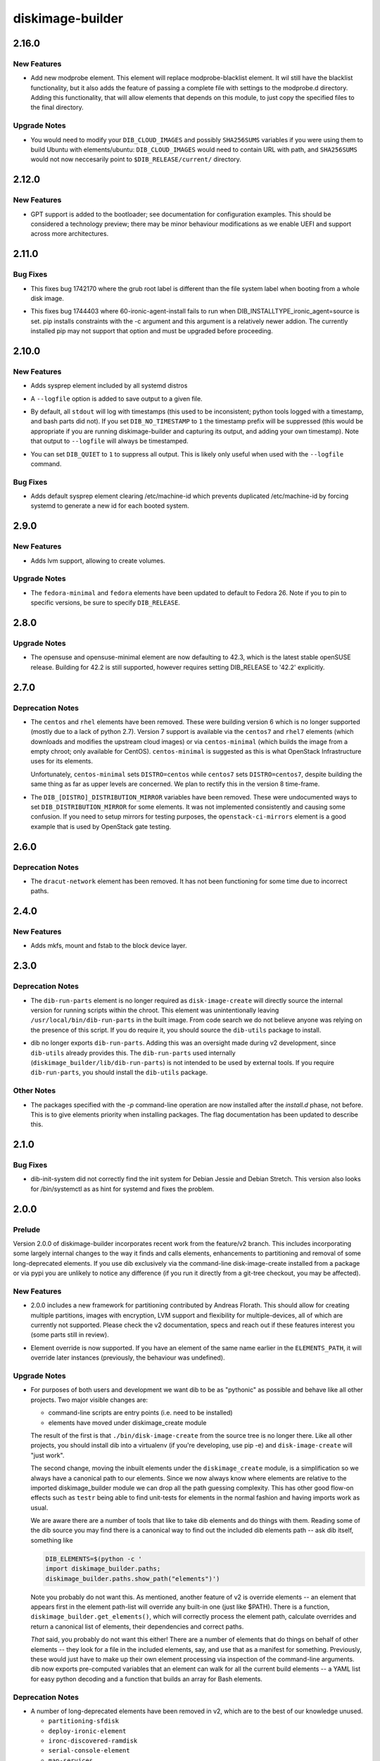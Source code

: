 =================
diskimage-builder
=================

.. _diskimage-builder_2.16.0:

2.16.0
======

.. _diskimage-builder_2.16.0_New Features:

New Features
------------

.. releasenotes/notes/add-modprobe-element-8e3b0287ebb11920.yaml @ 31383970c72cd96e9b69c7e4a9e5a92bf9f72529

- Add new modprobe element. This element will replace modprobe-blacklist element. It wil still have the blacklist functionality, but it also adds the feature of passing a complete file with settings to the modprobe.d directory. Adding this functionality, that will allow elements that depends on this module, to just copy the specified files to the final directory.


.. _diskimage-builder_2.16.0_Upgrade Notes:

Upgrade Notes
-------------

.. releasenotes/notes/ubuntu-arbitrary-images-c796f5c6dbd40679.yaml @ fde82c1f192d346ac3992b1ba30935d29f29818b

- You would need to modify your ``DIB_CLOUD_IMAGES`` and possibly
  ``SHA256SUMS`` variables if you were using them to build Ubuntu with
  elements/ubuntu: ``DIB_CLOUD_IMAGES`` would need to contain URL with
  path, and ``SHA256SUMS`` would not now neccesarily point to
  ``$DIB_RELEASE/current/`` directory.


.. _diskimage-builder_2.12.0:

2.12.0
======

.. _diskimage-builder_2.12.0_New Features:

New Features
------------

.. releasenotes/notes/bootloader-gpt-d1047f81f3a0631b.yaml @ 55b479b54f8cd064144ba8d1e2e5be33b6a975c8

- GPT support is added to the bootloader; see documentation for
  configuration examples.  This should be considered a technology
  preview; there may be minor behaviour modifications as we enable
  UEFI and support across more architectures.


.. _diskimage-builder_2.11.0:

2.11.0
======

.. _diskimage-builder_2.11.0_Bug Fixes:

Bug Fixes
---------

.. releasenotes/notes/incorrect-grub-label-5d2000215c0cc73e.yaml @ c7da8bc90aa9dd917ee9a4ae6b6e6cef8a9825d6

- This fixes bug 1742170 where the grub root label is different than the
  file system label when booting from a whole disk image.

.. releasenotes/notes/upgrade-pip-before-c-d2443847f9d58c7a.yaml @ 34ff72f2530ed8925c8b5d71371808d39986866f

- This fixes bug 1744403 where 60-ironic-agent-install fails to run
  when DIB_INSTALLTYPE_ironic_agent=source is set.  pip installs
  constraints with the -c argument and this argument is a relatively
  newer addion.  The currently installed pip may not support that
  option and must be upgraded before proceeding.


.. _diskimage-builder_2.10.0:

2.10.0
======

.. _diskimage-builder_2.10.0_New Features:

New Features
------------

.. releasenotes/notes/sysprep-f3fd036bc1d2c405.yaml @ 6c2b1465cce11631f5d6bf757ea194b26ca3cb7f

- Adds sysprep element included by all systemd distros

.. releasenotes/notes/timestamp-43015aa5434e8ddb.yaml @ f60dd384827beb8ec193ac7738e973941fc8b6d5

- A ``--logfile`` option is added to save output to a given file.

.. releasenotes/notes/timestamp-43015aa5434e8ddb.yaml @ f60dd384827beb8ec193ac7738e973941fc8b6d5

- By default, all ``stdout`` will log with timestamps (this used to be inconsistent; python tools logged with a timestamp, and bash parts did not).  If you set ``DIB_NO_TIMESTAMP`` to ``1`` the timestamp prefix will be suppressed (this would be appropriate if you are running diskimage-builder and capturing its output, and adding your own timestamp).  Note that output to ``--logfile`` will always be timestamped.

.. releasenotes/notes/timestamp-43015aa5434e8ddb.yaml @ f60dd384827beb8ec193ac7738e973941fc8b6d5

- You can set ``DIB_QUIET`` to ``1`` to suppress all output.  This is likely only useful when used with the ``--logfile`` command.


.. _diskimage-builder_2.10.0_Bug Fixes:

Bug Fixes
---------

.. releasenotes/notes/sysprep-f3fd036bc1d2c405.yaml @ 6c2b1465cce11631f5d6bf757ea194b26ca3cb7f

- Adds default sysprep element clearing /etc/machine-id which
  prevents duplicated /etc/machine-id by forcing systemd to
  generate a new id for each booted system.


.. _diskimage-builder_2.9.0:

2.9.0
=====

.. _diskimage-builder_2.9.0_New Features:

New Features
------------

.. releasenotes/notes/block-device-lvm-c3b8a214952b4db5.yaml @ c2dc3dc78e52c399a30035ac00cf6c3e9effeb23

- Adds lvm support, allowing to create volumes.


.. _diskimage-builder_2.9.0_Upgrade Notes:

Upgrade Notes
-------------

.. releasenotes/notes/fedora26-690b9fd9ac3c3d4f.yaml @ 7cbbee7ea347cac690b6aabe98c2f220e374ad86

- The ``fedora-minimal`` and ``fedora`` elements have been updated to default to Fedora 26.  Note if you to pin to specific versions, be sure to specify ``DIB_RELEASE``.


.. _diskimage-builder_2.8.0:

2.8.0
=====

.. _diskimage-builder_2.8.0_Upgrade Notes:

Upgrade Notes
-------------

.. releasenotes/notes/opensuse-423-default-3bc73fff69374cd0.yaml @ 1c4c4fd7349bd78937c237dfe13fa3891945eff1

- The opensuse and opensuse-minimal element are now defaulting to 42.3, which
  is the latest stable openSUSE release. Building for 42.2 is still supported,
  however requires setting DIB_RELEASE to '42.2' explicitly.


.. _diskimage-builder_2.7.0:

2.7.0
=====

.. _diskimage-builder_2.7.0_Deprecation Notes:

Deprecation Notes
-----------------

.. releasenotes/notes/centos-retired-f17ae9f6f03e57e3.yaml @ a00d02f6a1573ee8257105ebc18bcaba92e78ff8

- The ``centos`` and ``rhel`` elements have been removed.  These
  were building version 6 which is no longer supported (mostly due
  to a lack of python 2.7).  Version 7 support is available via the
  ``centos7`` and ``rhel7`` elements (which downloads and modifies
  the upstream cloud images) or via ``centos-minimal`` (which builds
  the image from a empty chroot; only available for CentOS).
  ``centos-minimal`` is suggested as this is what OpenStack
  Infrastructure uses for its elements.
  
  Unfortunately, ``centos-minimal`` sets ``DISTRO=centos`` while
  ``centos7`` sets ``DISTRO=centos7``, despite building the same
  thing as far as upper levels are concerned.  We plan to rectify
  this in the version 8 time-frame.

.. releasenotes/notes/dib-distribution-mirror-8c241c0d3d4a539a.yaml @ 3457d2f8e82ee936ffe227e71379b437f9632a1c

- The ``DIB_[DISTRO]_DISTRIBUTION_MIRROR`` variables have been removed.  These were undocumented ways to set ``DIB_DISTRIBUTION_MIRROR`` for some elements.  It was not implemented consistently and causing some confusion.  If you need to setup mirrors for testing purposes, the ``openstack-ci-mirrors`` element is a good example that is used by OpenStack gate testing.


.. _diskimage-builder_2.6.0:

2.6.0
=====

.. _diskimage-builder_2.6.0_Deprecation Notes:

Deprecation Notes
-----------------

.. releasenotes/notes/dracut-network-adaabf90da9f6866.yaml @ 54765fd2f43e43d5b2dc25e8b4cff598e9095327

- The ``dracut-network`` element has been removed.  It has not been functioning for some time due to incorrect paths.


.. _diskimage-builder_2.4.0:

2.4.0
=====

.. _diskimage-builder_2.4.0_New Features:

New Features
------------

.. releasenotes/notes/block-device-mkfs-mount-fstab-42d7efe28fc2df04.yaml @ e4e23897a13a3f3b9d28cc8d288990ab0fcc5b92

- Adds mkfs, mount and fstab to the block device layer.


.. _diskimage-builder_2.3.0:

2.3.0
=====

.. _diskimage-builder_2.3.0_Deprecation Notes:

Deprecation Notes
-----------------

.. releasenotes/notes/dib-run-parts-6f67d038aa5a4156.yaml @ 6802cf7100e01527fcf88860e65f613f0af3e244

- The ``dib-run-parts`` element is no longer required as
  ``disk-image-create`` will directly source the internal version
  for running scripts within the chroot.  This element was
  unintentionally leaving ``/usr/local/bin/dib-run-parts`` in the
  built image.  From code search we do not believe anyone was
  relying on the presence of this script.  If you do require it, you
  should source the ``dib-utils`` package to install.

.. releasenotes/notes/dib-run-parts-e18cc3a6c2d66c24.yaml @ fd424757a64921a60b92837a625a23b8f681130a

- dib no longer exports ``dib-run-parts``.  Adding this was an
  oversight made during v2 development, since ``dib-utils`` already
  provides this.  The ``dib-run-parts`` used internally
  (``diskimage_builder/lib/dib-run-parts``) is not intended to be
  used by external tools.  If you require ``dib-run-parts``, you
  should install the ``dib-utils`` package.


.. _diskimage-builder_2.3.0_Other Notes:

Other Notes
-----------

.. releasenotes/notes/dash-p-after-install-58a87549c1c906c3.yaml @ 95503b42017a3b96f810e3195d8edaa64995ce78

- The packages specified with the `-p` command-line operation are now installed after the `install.d` phase, not before.  This is to give elements priority when installing packages.  The flag documentation has been updated to describe this.


.. _diskimage-builder_2.1.0:

2.1.0
=====

.. _diskimage-builder_2.1.0_Bug Fixes:

Bug Fixes
---------

.. releasenotes/notes/dib-init-system_fix_for_debian_jessie-c6f7261ee84dad27.yaml @ 20389d755f60b1be43a819df8a8c80e4f6cd37ef

- dib-init-system did not correctly find the init system for Debian Jessie and Debian Stretch. This version also looks for /bin/systemctl as as hint for systemd and fixes the problem.


.. _diskimage-builder_2.0.0:

2.0.0
=====

.. _diskimage-builder_2.0.0_Prelude:

Prelude
-------

.. releasenotes/notes/dibv2-omnibus-b30e0c7ecd76db8d.yaml @ 6887e796e10b57b55ee01965b48e6e698cede520

Version 2.0.0 of diskimage-builder incorporates recent work from the feature/v2 branch.  This includes incorporating some largely internal changes to the way it finds and calls elements, enhancements to partitioning and removal of some long-deprecated elements.
If you use dib exclusively via the command-line disk-image-create installed from a package or via pypi you are unlikely to notice any difference (if you run it directly from a git-tree checkout, you may be affected).

.. _diskimage-builder_2.0.0_New Features:

New Features
------------

.. releasenotes/notes/dibv2-omnibus-b30e0c7ecd76db8d.yaml @ 6887e796e10b57b55ee01965b48e6e698cede520

- 2.0.0 includes a new framework for partitioning contributed by
  Andreas Florath.  This should allow for creating multiple
  partitions, images with encryption, LVM support and flexibility
  for multiple-devices, all of which are currently not supported.
  Please check the v2 documentation, specs and reach out if these
  features interest you (some parts still in review).

.. releasenotes/notes/dibv2-omnibus-b30e0c7ecd76db8d.yaml @ 6887e796e10b57b55ee01965b48e6e698cede520

- Element override is now supported.  If you have an element of the
  same name earlier in the ``ELEMENTS_PATH``, it will override later
  instances (previously, the behaviour was undefined).


.. _diskimage-builder_2.0.0_Upgrade Notes:

Upgrade Notes
-------------

.. releasenotes/notes/dibv2-omnibus-b30e0c7ecd76db8d.yaml @ 6887e796e10b57b55ee01965b48e6e698cede520

- For purposes of both users and development we want dib to be as
  "pythonic" as possible and behave like all other projects.  Two
  major visible changes are:
  
  - command-line scripts are entry points (i.e. need to be installed)
  - elements have moved under diskimage_create module
  
  The result of the first is that ``./bin/disk-image-create`` from
  the source tree is no longer there.  Like all other projects, you
  should install dib into a virtualenv (if you're developing, use
  pip -e) and ``disk-image-create`` will "just work".
  
  The second change, moving the inbuilt elements under the
  ``diskimage_create`` module, is a simplification so we always have
  a canonical path to our elements.  Since we now always know where
  elements are relative to the imported diskimage_builder module we
  can drop all the path guessing complexity.  This has other good
  flow-on effects such as ``testr`` being able to find unit-tests
  for elements in the normal fashion and having imports work as
  usual.
  
  We are aware there are a number of tools that like to take dib
  elements and do things with them. Reading some of the dib source
  you may find there is a canonical way to find out the included dib
  elements path -- ask dib itself, something like
  
  .. code-block:: shell
  
     DIB_ELEMENTS=$(python -c '
     import diskimage_builder.paths;
     diskimage_builder.paths.show_path("elements")')
  
  Note you probably do not want this.  As mentioned, another feature
  of v2 is override elements -- an element that appears first in the
  element path-list will override any built-in one (just like
  $PATH).  There is a function,
  ``diskimage_builder.get_elements()``, which will correctly process
  the element path, calculate overrides and return a canonical list
  of elements, their dependencies and correct paths.
  
  *That* said, you probably do not want this either!  There are a
  number of elements that do things on behalf of other elements --
  they look for a file in the included elements, say, and use that
  as a manifest for something.  Previously, these would just have to
  make up their own element processing via inspection of the
  command-line arguments.  dib now exports pre-computed variables
  that an element can walk for all the current build elements -- a
  YAML list for easy python decoding and a function that builds an
  array for Bash elements.


.. _diskimage-builder_2.0.0_Deprecation Notes:

Deprecation Notes
-----------------

.. releasenotes/notes/dibv2-omnibus-b30e0c7ecd76db8d.yaml @ 6887e796e10b57b55ee01965b48e6e698cede520

- A number of long-deprecated elements have been removed in v2, which
  are to the best of our knowledge unused.
  
  - ``partitioning-sfdisk``
  - ``deploy-ironic-element``
  - ``ironc-discovered-ramdisk``
  - ``serial-console-element``
  - ``map-services``

.. releasenotes/notes/dibv2-omnibus-b30e0c7ecd76db8d.yaml @ 6887e796e10b57b55ee01965b48e6e698cede520

- We have removed and deprecated the ``dib-utils`` package.  This
  was intended to be a more generic repository of tools that might
  be useful outside dib, but that did not eventuate and it has been
  folded back into dib for simplicity.


.. _diskimage-builder_2.0.0rc1:

2.0.0rc1
========

.. _diskimage-builder_2.0.0rc1_New Features:

New Features
------------

.. releasenotes/notes/doc-auto-element-dependency-cb7488c5bb7301a4.yaml @ fdd2c4b2361bb9f088d8723a6fafbdf5c4101c5d

- Create sphinx directive 'element_deps' that automatically generates dependencies in the element documentation.


.. _diskimage-builder_1.27.0:

1.27.0
======

.. _diskimage-builder_1.27.0_New Features:

New Features
------------

.. releasenotes/notes/move_tidy_logs_to_main-a8c03427fe1a445c.yaml @ 022d93ee822e71245af52c4cf8f8a8e82f599af3

- Cleaning logs was split, some was done in the img-functions.finalise_base, some was done in the base element. The version unifies tidy up logs in the lib/img-functions. Especially when building docker container images the base element cannot be used. This patch removes about some hundreds KB of useless logs in cases when the base element is not used.


.. _diskimage-builder_1.27.0_Deprecation Notes:

Deprecation Notes
-----------------

.. releasenotes/notes/yum-cache-removal-148c33012515e56e.yaml @ 4585955a8b82889c61deb9ecb34b8713270406a7

- The ``DIB_YUMCHROOT_USE_CACHE`` variable has been removed and the Fedora and CentOS ``-minimal`` initial chroot will always be created by the package manager.  The default creation of a chroot tarball is stopped for these elements.  This unused option was unsafe; there is no guarantee that the base system will not change even between runs.  Getting the package manager to reuse the cache for the initial chroot install is future work.


.. _diskimage-builder_1.26.0:

1.26.0
======

.. _diskimage-builder_1.26.0_New Features:

New Features
------------

.. releasenotes/notes/grub-timeout-1cdd14a2b1467d89.yaml @ 61087d33e9ef67f05ef4a3b0dfc90ab521604292

- The ``bootloader`` element will explicitly set the timeout to ``5`` seconds when using ``grub`` (previously this was undefined, but platform defaults were usually 5 seconds).  Set this to ``0`` for faster boots.

.. releasenotes/notes/squashfs-output-91c1f0dc37474d3c.yaml @ 9d13084c4183b63587e1f5e4b03395a8df6538f6

- New squashfs image output format.


.. _diskimage-builder_1.24.0:

1.24.0
======

.. _diskimage-builder_1.24.0_New Features:

New Features
------------

.. releasenotes/notes/block-device-partitioning-237249e7ed2bad26.yaml @ ec7f56c1b2d8aa385751f02a3fa82e5a13d20b9d

- Create partitions with MBR layout optimized for performance and highly configurable.


.. _diskimage-builder_1.24.0_Deprecation Notes:

Deprecation Notes
-----------------

.. releasenotes/notes/block-device-partitioning-237249e7ed2bad26.yaml @ ec7f56c1b2d8aa385751f02a3fa82e5a13d20b9d

- The new partitions are created based on configuration rather than on a list of provided commands for a special partitioning tool. Therefore elements using tools (like partitioning-sfdisk) are deprecated and will be removed.


.. _diskimage-builder_1.24.0_Bug Fixes:

Bug Fixes
---------

.. releasenotes/notes/package-outside-debootstrap-ac93e9ce991819f1.yaml @ 45df304d488a0309fb981a4964238b81a370c358

- The `debian-minimal` and and `ubuntu-minimal` elements now install directly from the updates repo, avoiding the need to double-install packages during build.


.. _diskimage-builder_1.23.0:

1.23.0
======

.. _diskimage-builder_1.23.0_New Features:

New Features
------------

.. releasenotes/notes/openssh-server-0f6d065748a2fc18.yaml @ bbcc22751f689fb1002a85e641a854006280ad66

- New openssh-server element to ensure that the openssh server is installed and enabled during boot.


.. _diskimage-builder_1.22.0:

1.22.0
======

.. _diskimage-builder_1.22.0_New Features:

New Features
------------

.. releasenotes/notes/opensuse-minimal-45267f5be1112c22.yaml @ 90536dbab3e425d71a626f534307304389a2b7fd

- New zypper-minimal and opensuse-minimal elements to create basic openSUSE images. These two new elements are also making use of the existing zypper element which has been extended to include the functionality previously present in the opensuse element.


.. _diskimage-builder_1.22.0_Deprecation Notes:

Deprecation Notes
-----------------

.. releasenotes/notes/remove-dib-utils-37f70dfad54900a0.yaml @ d65678678ec0416550d768f323ceace4d0861bca

- The `dib-utils` requirement has been removed as the `dib-run-parts` script is now shipped from within diskimage-builder.  The `dib-utils` project is now considered retired.


.. _diskimage-builder_1.20.0:

1.20.0
======

.. _diskimage-builder_1.20.0_New Features:

New Features
------------

.. releasenotes/notes/block-device-handling-279cddba8a859718.yaml @ 19efc60ce8ee7abecb847b01ef1e78f3160cdaa4

- Add new block device handling. Unify and generalize the creation and usage of block device.  This release includes setting up the general infrastructure and setting up loop device

.. releasenotes/notes/element-vars-c6bf2e6795002f01.yaml @ 37a53354ec51a1d20c3ac7bfa70744fa858dcb88

- Elements that need access to the other elements being used during the build should use the new ``IMAGE_ELEMENT_YAML`` environment variable and it's Bash equivalent ``get_image_element_array``.

.. releasenotes/notes/runtime-ssh-host-keys-7a2fc873cc90d33e.yaml @ 45467e4229b6222c63a1d274331c6fe81bca8442

- New element (runtime-ssh-host-keys) to manage SSH host keys at boot. Since SSH host key generation is not standard across operating systems, add support for both Debian and Ubuntu to handle it. While this is a new element, simple-init has been updated to depend on it.


.. _diskimage-builder_1.20.0_Known Issues:

Known Issues
------------

.. releasenotes/notes/block-device-handling-279cddba8a859718.yaml @ 19efc60ce8ee7abecb847b01ef1e78f3160cdaa4

- Because the implementation of the new block device layer is not complete, some features which are already implemented cannot be used because of limitations of the current environment.


.. _diskimage-builder_1.20.0_Deprecation Notes:

Deprecation Notes
-----------------

.. releasenotes/notes/block-device-handling-279cddba8a859718.yaml @ 19efc60ce8ee7abecb847b01ef1e78f3160cdaa4

- The current way of handling block devices is deprecated. The existing block device phase will be called for a limited time.  If this phase delivers a result, this is used; if there is no result, the new way of block device handling is used. Please note that the old way of block device handling has some major limitations such as that it is only possible to use one block device.

.. releasenotes/notes/block-device-handling-279cddba8a859718.yaml @ 19efc60ce8ee7abecb847b01ef1e78f3160cdaa4

- The element 'partitioning-sfdisk' is deprecated.  The new implementation will create the partition tables based on a tool independent description.

.. releasenotes/notes/element-info-entry-point-448bf622be6061a0.yaml @ 91b431ce7864b0bf04ef88c71b185f3f8f5a246b

- The ``element-info`` script is now provided by a standard python entry-point, rather than an explicit wrapper script.  This may affect you if you were running this script directly out of ``bin`` in the source directory without installing.  See developer notes for details on using developer-installs with virtual environments for testing.

.. releasenotes/notes/element-override-ccda78c24ab4a4ff.yaml @ 274be6de551883fc14e3af30f84ba5bdf829814e

- Element override behavior is now defined, with elements found in earlier entries of ``ELEMENTS_PATH`` overriding later ones (e.g. the same semantics as ``$PATH``).  Previously the behavior was undefined.

